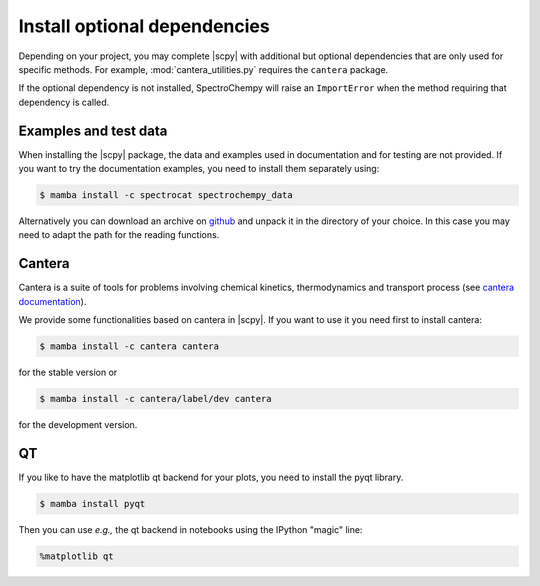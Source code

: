 .. _install_adds:

Install optional dependencies
=============================

Depending on your project, you may complete |scpy| with additional but optional dependencies that are only used
for specific methods.
For example, :mod:`cantera_utilities.py` requires the ``cantera`` package.

If the optional dependency is not installed, SpectroChempy will raise an ``ImportError`` when
the method requiring that dependency is called.

Examples and test data
----------------------

When installing the |scpy| package, the data and examples used in documentation and for testing are not provided.
If you want to try the documentation examples, you need to install them separately using:

.. sourcecode:: bash

   $ mamba install -c spectrocat spectrochempy_data


Alternatively you can download an archive on `github <https://github.com/spectrochempy/spectrochempy_data/tags>`__
and unpack it in the directory of your choice. In this case you may need to adapt the path for the reading functions.


Cantera
-------

Cantera is a suite of tools for problems involving chemical kinetics, thermodynamics and transport process
(see `cantera documentation <https://cantera.org>`__).

We provide some functionalities based on cantera in |scpy|. If you want to use it you need first to install cantera:

.. sourcecode:: bash

   $ mamba install -c cantera cantera

for the stable version or

.. sourcecode:: bash

   $ mamba install -c cantera/label/dev cantera

for the development version.


QT
--

If you like to have the matplotlib qt backend for your plots, you need to install the pyqt library.

.. sourcecode:: bash

   $ mamba install pyqt

Then you can use *e.g.,* the qt backend in notebooks using the IPython "magic" line:

.. sourcecode:: ipython

   %matplotlib qt
